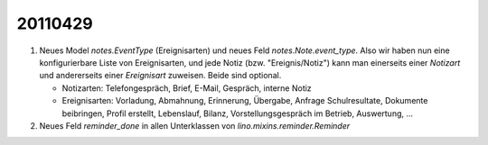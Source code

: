 20110429
========

#.  Neues Model `notes.EventType` (Ereignisarten) und neues Feld 
    `notes.Note.event_type`. Also wir haben nun eine konfigurierbare 
    Liste von Ereignisarten, und jede Notiz (bzw. "Ereignis/Notiz") 
    kann man einerseits einer *Notizart* und andererseits einer 
    *Ereignisart* zuweisen. Beide sind optional.
    
    - Notizarten: Telefongespräch, Brief, E-Mail, Gespräch, interne Notiz
    
    - Ereignisarten: Vorladung, Abmahnung, Erinnerung, Übergabe, 
      Anfrage Schulresultate, Dokumente beibringen, Profil erstellt, 
      Lebenslauf, Bilanz, Vorstellungsgespräch im Betrieb, Auswertung, ...
      
#.  Neues Feld `reminder_done` in allen Unterklassen von 
    `lino.mixins.reminder.Reminder`